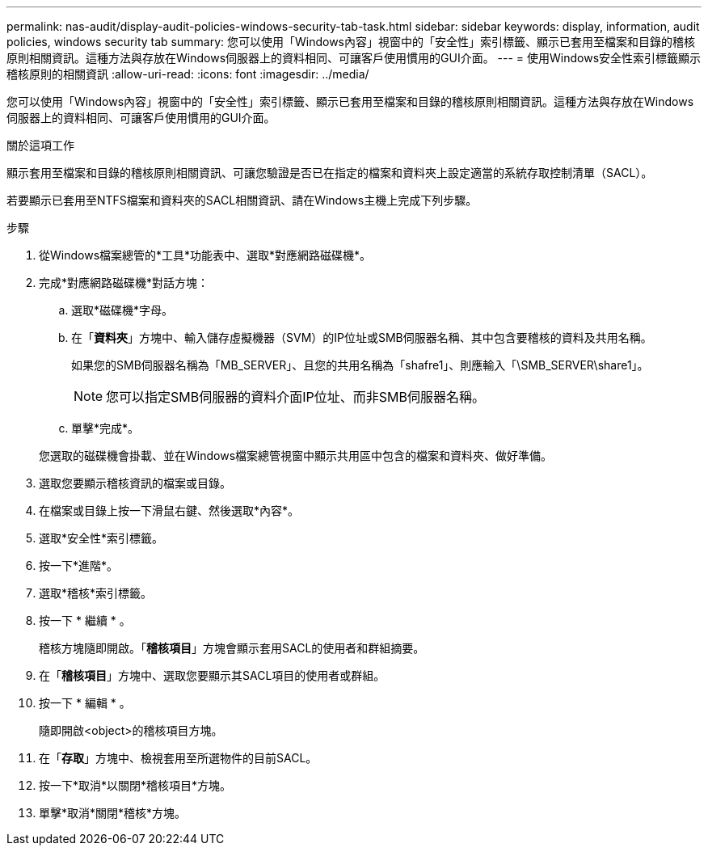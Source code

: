 ---
permalink: nas-audit/display-audit-policies-windows-security-tab-task.html 
sidebar: sidebar 
keywords: display, information, audit policies, windows security tab 
summary: 您可以使用「Windows內容」視窗中的「安全性」索引標籤、顯示已套用至檔案和目錄的稽核原則相關資訊。這種方法與存放在Windows伺服器上的資料相同、可讓客戶使用慣用的GUI介面。 
---
= 使用Windows安全性索引標籤顯示稽核原則的相關資訊
:allow-uri-read: 
:icons: font
:imagesdir: ../media/


[role="lead"]
您可以使用「Windows內容」視窗中的「安全性」索引標籤、顯示已套用至檔案和目錄的稽核原則相關資訊。這種方法與存放在Windows伺服器上的資料相同、可讓客戶使用慣用的GUI介面。

.關於這項工作
顯示套用至檔案和目錄的稽核原則相關資訊、可讓您驗證是否已在指定的檔案和資料夾上設定適當的系統存取控制清單（SACL）。

若要顯示已套用至NTFS檔案和資料夾的SACL相關資訊、請在Windows主機上完成下列步驟。

.步驟
. 從Windows檔案總管的*工具*功能表中、選取*對應網路磁碟機*。
. 完成*對應網路磁碟機*對話方塊：
+
.. 選取*磁碟機*字母。
.. 在「*資料夾*」方塊中、輸入儲存虛擬機器（SVM）的IP位址或SMB伺服器名稱、其中包含要稽核的資料及共用名稱。
+
如果您的SMB伺服器名稱為「MB_SERVER」、且您的共用名稱為「shafre1」、則應輸入「\SMB_SERVER\share1」。

+
[NOTE]
====
您可以指定SMB伺服器的資料介面IP位址、而非SMB伺服器名稱。

====
.. 單擊*完成*。


+
您選取的磁碟機會掛載、並在Windows檔案總管視窗中顯示共用區中包含的檔案和資料夾、做好準備。

. 選取您要顯示稽核資訊的檔案或目錄。
. 在檔案或目錄上按一下滑鼠右鍵、然後選取*內容*。
. 選取*安全性*索引標籤。
. 按一下*進階*。
. 選取*稽核*索引標籤。
. 按一下 * 繼續 * 。
+
稽核方塊隨即開啟。「*稽核項目*」方塊會顯示套用SACL的使用者和群組摘要。

. 在「*稽核項目*」方塊中、選取您要顯示其SACL項目的使用者或群組。
. 按一下 * 編輯 * 。
+
隨即開啟<object>的稽核項目方塊。

. 在「*存取*」方塊中、檢視套用至所選物件的目前SACL。
. 按一下*取消*以關閉*稽核項目*方塊。
. 單擊*取消*關閉*稽核*方塊。

